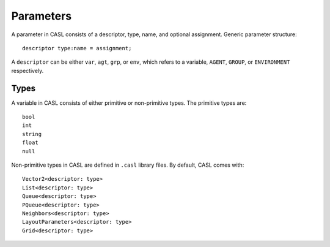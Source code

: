 Parameters
==========

A parameter in CASL consists of a descriptor, type, name, and optional assignment.
Generic parameter structure::

	descriptor type:name = assignment;

A ``descriptor`` can be either ``var``, ``agt``, ``grp``, or ``env``, which refers to a variable, ``AGENT``, ``GROUP``, or ``ENVIRONMENT`` respectively.

Types
--------------
A variable in CASL consists of either primitive or non-primitive types. The primitive types are::

	bool
	int
	string
	float
	null

Non-primitive types in CASL are defined in ``.casl`` library files. By default, CASL comes with::

	Vector2<descriptor: type>
	List<descriptor: type>
	Queue<descriptor: type>
	PQueue<descriptor: type>
	Neighbors<descriptor: type>
	LayoutParameters<descriptor: type>
	Grid<descriptor: type>